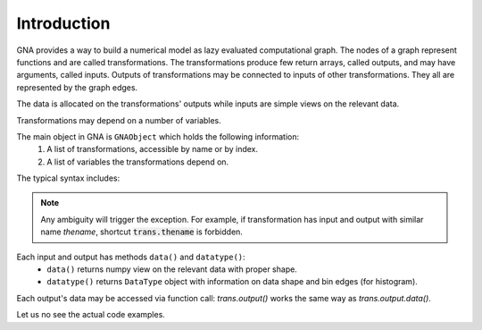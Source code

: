 .. _tutorial_introduction:

Introduction
^^^^^^^^^^^^

GNA provides a way to build a numerical model as lazy evaluated computational graph. The nodes of a graph represent
functions and are called transformations. The transformations produce few return arrays, called outputs, and may have
arguments, called inputs. Outputs of transformations may be connected to inputs of other transformations. They all are
represented by the graph edges.

The data is allocated on the transformations' outputs while inputs are simple views on the relevant data.

Transformations may depend on a number of variables.

The main object in GNA is ``GNAObject`` which holds the following information:
    1. A list of transformations, accessible by name or by index.
    2. A list of variables the transformations depend on.

The typical syntax includes:

.. code-block:: python
    :linenos:

    # Create GNAObject holding some transformations
    obj = SomeGNAObject()

    # There are several ways to access the transformation 'tname' from obj
    # 1. By keyword from a dictionary
    trans = obj.transformations['tname']
    # 2. By attribute (syntactic sugar for 1.)
    trans = obj.transformations.tname
    # 3. By index from a dictionary
    trans = obj.transformations[0]
    # 4. Or even more shorter versions or 2.
    trans = obj['tname']
    trans = obj.tname

    # Similar ways are available for accessing transfromations' outputs
    out = trans.outputs['oname']
    out = trans.outputs.oname
    out = trans.outputs[0]
    # The short ways are only valid in case there are no inputs with name 'oname'
    out = trans['oname']
    out = trans.oname

    # Similar ways are available for accessing transfromations' inputs
    inp = trans.inputs['iname']
    inp = trans.inputs.iname
    inp = trans.inputs[0]
    # The short ways are only valid in case there are no outputs with name 'iname'
    inp = trans['iname']
    inp = trans.iname

.. note:: Any ambiguity will trigger the exception. For example, if transformation has input and output with similar
          name `thename`, shortcut :code:`trans.thename` is forbidden.

Each input and output has methods ``data()`` and ``datatype()``:
  - ``data()`` returns numpy view on the relevant data with proper shape.
  - ``datatype()`` returns ``DataType`` object with information on data shape and bin edges (for histogram).

Each output's data may be accessed via function call: `trans.output()` works the same way as `trans.output.data()`.

Let us no see the actual code examples.

